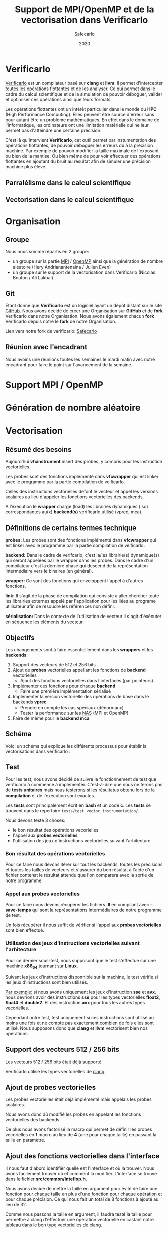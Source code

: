 #+title: Support de MPI/OpenMP et de la vectorisation dans Verificarlo
#+author: Safecarlo
#+date: 2020

* Verificarlo

  [[https://github.com/verificarlo/verificarlo][Verificarlo]] est un compilateur basé sur *clang* et *llvm*. Il
  permet d'intercepter toutes les opérations flottantes et de les
  analyser. Ce qui permet dans le cadre du calcul scientifique et de
  la simulation de pouvoir déboguer, valider et optimiser ces
  opérations ainsi que leurs formats.

  Les opérations flottantes ont un intérêt particulier dans le monde
  du *HPC* (High Performance Computing). Elles peuvent être source
  d'erreur sans pour autant être un problème mathématiques. En effet
  dans le domaine de l'informatique, les ordinateurs ont une
  limitation matérielle qui ne leur permet pas d'atteindre une
  certaine précision.

  C'est là qu'intervient *Verificarlo*, cet outil permet par
  instumentation des opérations flottantes, de pouvoir déboguer 
  les erreurs dû à la précision machine. Par exemple de pouvoir
  modifier la taille maximale de l'exposant ou bien de la mantise. Ou
  bien même de pour voir effectuer des opérations flottantes en
  ajoutant du bruit au résultat afin de simuler une précision machine
  plus élevé.

** Parralélisme dans le calcul scientifique
** Vectorisation dans le calcul scientifique

   

* Organisation
** Groupe

   Nous nous somme répartis en 2 groupe:
   - un groupe sur la partie [[https://www.mpich.org/][MPI]] / [[https://www.openmp.org/][OpenMP]] ainsi que la génération de
     nombre aléatoire (Hery Andrianantenaina / Julien Even)
   - un groupe sur le support de la vectorisation dans Verificarlo
     (Nicolas Bouton / Ali Lakbal)

** Git

   Etant donné que *Verificarlo* est un logiciel ayant un dépôt
   distant sur le site [[https://github.com][GitHub]]. Nous avons décidé de créer une
   Organisation sur *GitHub* et de *fork* Verificarlo dans notre
   Organisation. Nous avons également chacun *fork* Verificarlo depuis
   notre le *fork* de notre Organisation.

   Lien vers notre fork de verificarlo: [[https://github.com/Safecarlo/verificarlo/tree/vectorization][Safecarlo]]
   
** Réunion avec l'encadrant

   Nous avoins une réunions toutes les semaines le mardi matin avec
   notre encadrant pour faire le point sur l'avancement de la semaine.

* Support MPI / OpenMP
* Génération de nombre aléatoire
* Vectorisation
** Résumé des besoins

   Aujourd’hui *vfcinstrument* insert des probes, y compris pour les
   instruction vectorielles.

   Les probes sont des fonctions implémenté dans *vfcwrapper* qui
   est linker avec le programme par la partie compilation de veificarlo.

   Celles des instructions vectorielles defont le vecteur et appel les
   versions scalaires au lieu d'appeler les fonctions vectorielles des
   backends.

   A l’exécution le *wrapper* charge (load) les librairies dynamiques (.so)
   correspondantes au(x) *backend(s)* verificarlo utilisé (vprec, mca).

** Définitions de certains termes technique

   *probes:* Les probes sont des fonctions implémenté dans
   *vfcwrapper* qui est linker avec le programme par la partie
   compilation de veificarlo.

   *backend:* Dans le cadre de verifcarlo, c'est la/les librairie(s)
   dynamique(s) qui seront appelées par le wrapper dans les
   probes. Dans le cadre d'un compilateur c'est la derniere phase qui
   descend de la représentation intermédiaire vers le binaires (en
   général).

   *wrapper:* Ce sont des fonctions qui enveloppent l'appel à
   d'autres fonctions.

   *link:* Il s'agit de la phase de compilation qui consiste à aller
   chercher toute les librairies externes appelé par l'application
   pour les liées au programe utilisateur afin de resoudre les
   références non défini.

   *sérialisation:* Dans le contexte de l'utilisation de vecteur il
   s'agit d'éxécuter en séquence les éléments du vecteur.

** Objectifs
   
   Les changements sont à faire essentiellement dans les *wrappers* et
   les *backends*:

   1. Support des vecteurs de 512 et 256 bits
   2. Ajout de *probes* vectorielles appellant les fonctions de
      *backend* vectorielles
      - Ajout des fonctions vectorielles dans l'interfaces (par
        pointeurs)
   3. Implémenter ces fonctions pour chaque *backend*
      - Faire une première implémentation sérialisé
   4. Implémenter la version vectorielle des opérations de base dans
      le backends *vprec*
      - Prendre en compte les cas spéciaux (dénormaux)
      - Tester la performance sur les [[https://www.nas.nasa.gov/publications/npb.html][NAS]] (MPI et OpenMP)
   5. Faire de même pour le *backend mca*

** Schéma

   Voici un schéma qui explique les différents processus pour établir
   la vectorisations dans verificarlo :

   [[./scheme_2.png]]

** Test

   Pour les test, nous avons décidé de suivre le fonctionnement de
   test que verificarlo à commencé à implémenter. C'est-à-dire que
   nous ne ferons pas de *tests unitaires* mais nous testerons si les
   résultatus obtenu lors de la *compilation* et de l'exécution sont
   exactes.

   Les *tests* sont principalement écrit en *bash* et un code
   *c*. Les *tests* se trouvent dans le répertoire
   =tests/test_vector_instrumentation/=. 

   Nous devons testé 3 choses:
   - le bon résultat des opérations vecorielles
   - l'appel aux *probes vectorielles*
   - l'utilisation des jeux d'instructions vectorielles suivant l'arhitecture

*** Bon résultat des opérations vectorielles

    Pour ce faire nous devons itérer sur tout les backends, toutes les
    précisions et toutes les tailles de vecteurs et s'assurer du bon
    résultat à l'aide d'un fichier contenat le résultat attendu que
    l'on comparera avec la sortie de notre programme.

*** Appel aux probes vectorielles

    Pour ce faire nous devons récupérer les fichiers *.ll* en
    compilant avec *--save-temps* qui sont la représentations
    intermédiaires de notre programme de test.

    Un fois récupérer il nous suffit de vérifier si l'appel aux
    *probes vectorielles* sont bien effectué.

*** Utilisation des jeux d'instructions vectorielles suivant l'arhitecture

    Pour ce dernier sous-test, nous supposont que le test s'effectue
    sur une machine *x86_64* tournant sur *Linux*.

    Suivant les jeux d'instructions disponnible sur la machine, le
    test vérifie si les jeux d'instructions sont bien utilisés.

    _Par exemple:_ si nous avons uniquement les jeux d'instruction
    *sse* et *avx*, nous devrions avoir des instructions *sse* pour
    les types vectorielles *float2*, *float4* et *double2*. Et des
    instruction *avx* pour tous les autres types vecorielles.

    Cependant notre test, test uniquement si ces instructions sont
    utilisé au moins une fois et ne compte pas exactement combien de
    fois elles sont utilisé. Nous supposons donc que *clang* et *llvm*
    vectorisent bien nos opérations.

** Support des vecteurs 512 / 256 bits

   Les vecteurs 512 / 256 bits était déjà supporté.

   Verificarlo utilise les types vectorielles de [[https://clang.llvm.org/docs/LanguageExtensions.html#vectors-and-extended-vectors][clang]].

** Ajout de probes vectorielles

   Les probes vectorielles était déjà implémenté mais appelais les
   probes scalaires.

   Nous avons donc dû modifié les probes en appelant les fonctions
   vectorielles des backends.

   De plus nous avons factorisé la macro qui permet de définir les
   probes vecorielles en *1* macro au lieu de *4* (une pour chaque
   taille) en passant la taille en paramètre.

** Ajout des fonctions vectorielles dans l'interface

   Il nous faut d'abord identifier quelle est l'interface et où la
   trouver. Nous avons facilement trouver où et comment la
   modifier. L'interface se trouve dans le fichier
   *src/common/inteflop.h*.

   Nous avons décidé de mettre la taille en argument pour évité de
   faire une fonction pour chaque taille en plus d'une fonction pour
   chaque opération et pour chaque précision. Ce qui nous fait un
   total de 8 fonctions à ajouté au lieu de 32.

   Comme nous passons la taille en argument, il faudra testé la
   taille pour permettre à clang d'effectuer une opération vectorielle
   en castant notre tableau dans le bon type vectorielles de clang.

   Par exemple si nous avons une opération flottante avec une
   précision *double*, avec l'opération *add* et un taille de vecteur
   de *4* nous devrons faire l'instruction suivante:

#+BEGIN_SRC c

(*(double4 *)c) = (*(double4 *)a) + (*(double4 *)b);

#+END_SRC

   En ce qui concerne le type des opérandes, nous avons décidé de
   casté le type vectorielles en son pointeur sur sa
   précision. Reprenons l'exemple ci-dessus, pour un type *double4*
   nous le casterons sont pointeur en un pointeur de *double*.

   _Règle:_ adr precision##size -> adr precision

   Nous pouvons faire cela car lors de la définitions des types
   vectorielles, il est précisé qu'un type *precision##size* est de type
   *precission*.

** Fonctions vectorielles en mode scalaire dans les *backends*

   Pour les fonctions *vectorielles* en mode scalaire, il suffit de
   prendre le code des fonctions *scalaires* et de faire un boucle sur
   chaque élément du tableau. Ceci est applicable pour tout les
   *backends*.

** Fonctions vectorielles en mode vectorielles dans les *backends*
*** Backend ieee

    Pour le *backend* ieee, il n'y pas de traitement particulier sur
    les opérations. Le *backend* effectue l'opération et la debug.

    Pour vectorisé l'opération comme di précedement il faut recasté le
    pointeur de la *precision* flottante en type vectorielles de
    clang. Pour cela nous avons créer une macro c qui nous le
    permet. Le seul désavantage est que l'on effectue un branchement à
    cause de la condition.

    Pour la fonction de debuggage, elle est essentiellement composé de
    sortie standart ou dans un fichier ce qui n'est pas
    vectorisable. Donc nous avons laisser la boucle qui appelle la
    fonction de debug pour chaque élément du tableau.

*** backend vprec
*** Backend mca
** Vérification si au moins un backend utilisé implémente les opérations vectorielles

   Pour l'instant seul les backends *ieee*, *vprec* et *mca* ont été
   modifié et implémente les opérations vectorielles de façons
   scalaire ou vectorielles.

   Pour les autres backends, la version scalaire n'est même pas
   implémenté.

   Comme pour les opérations scalaires, nous avons ajoutés dans la
   fonctions d'initialisations des *probes* le fait de vérifier si au
   moins un *backend* utilisé implémente les opérations vectorielles.

   Ceci bloque tout les backends qui ne les implémentent pas. Mais une
   sérialisation peut très vite être faites.
